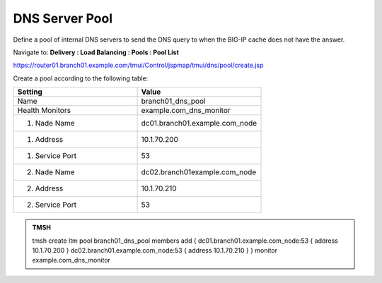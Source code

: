 DNS Server Pool
####################################

Define a pool of internal DNS servers to send the DNS query to when the BIG-IP cache does not have the answer.

Navigate to: **Delivery : Load Balancing : Pools : Pool List**

https://router01.branch01.example.com/tmui/Control/jspmap/tmui/dns/pool/create.jsp

.. image:: /_static/class2/class2_dns__pool_create_flyout.png

Create a pool according to the following table:

.. csv-table::
   :header: "Setting", "Value"
   :widths: 15, 15

   "Name", "branch01_dns_pool"
   "Health Monitors", "example.com_dns_monitor"
   "1. Nade Name", "dc01.branch01.example.com_node"
   "1. Address", "10.1.70.200"
   "1. Service Port", "53"
   "2. Nade Name", "dc02.branch01example.com_node"
   "2. Address", "10.1.70.210"
   "2. Service Port", "53"

.. image:: /_static/class2/class2_create_dns_pool_properties.png

.. admonition:: TMSH

   tmsh create ltm pool branch01_dns_pool members add { dc01.branch01.example.com_node:53 { address 10.1.70.200 }  dc02.branch01.example.com_node:53 { address 10.1.70.210 } } monitor example.com_dns_monitor
